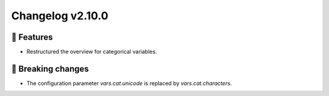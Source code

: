 Changelog v2.10.0
----------------

🎉 Features
^^^^^^^^^^^
- Restructured the overview for categorical variables.

🚨 Breaking changes
^^^^^^^^^^^^^^^^^^^
- The configuration parameter `vars.cat.unicode` is replaced by `vars.cat.characters`.
